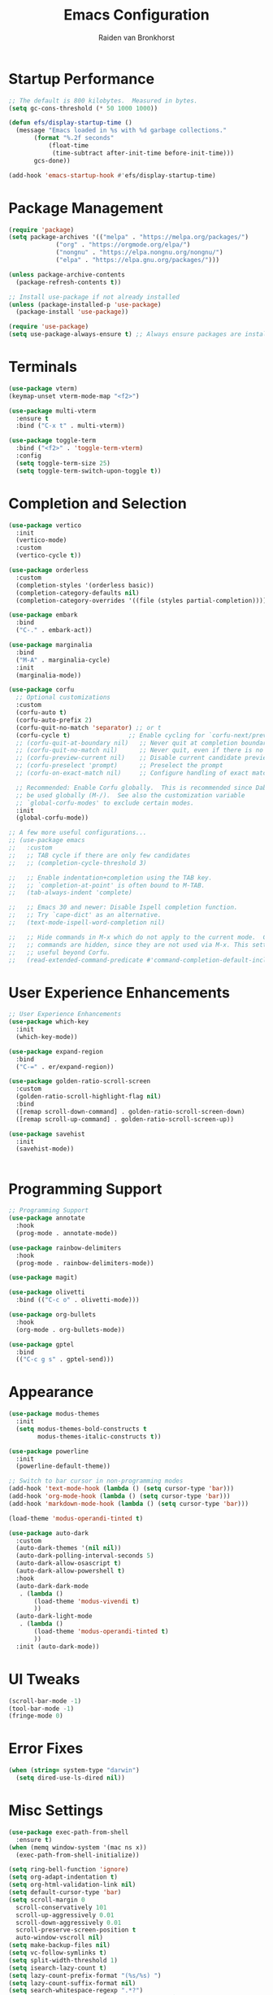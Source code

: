 #+TITLE: Emacs Configuration
#+AUTHOR: Raiden van Bronkhorst
#+OPTIONS: toc:nil num:nil
#+PROPERTY: header-args :results none

* Startup Performance
  #+begin_src emacs-lisp
    ;; The default is 800 kilobytes.  Measured in bytes.
    (setq gc-cons-threshold (* 50 1000 1000))

    (defun efs/display-startup-time ()
      (message "Emacs loaded in %s with %d garbage collections."
    	   (format "%.2f seconds"
    		   (float-time
    		    (time-subtract after-init-time before-init-time)))
    	   gcs-done))

    (add-hook 'emacs-startup-hook #'efs/display-startup-time)
  #+end_src

* Package Management
  #+begin_src emacs-lisp
    (require 'package)
    (setq package-archives '(("melpa" . "https://melpa.org/packages/")
    			 ("org" . "https://orgmode.org/elpa/")
    			 ("nongnu" . "https://elpa.nongnu.org/nongnu/")
    			 ("elpa" . "https://elpa.gnu.org/packages/")))

    (unless package-archive-contents
      (package-refresh-contents t))

    ;; Install use-package if not already installed
    (unless (package-installed-p 'use-package)
      (package-install 'use-package))

    (require 'use-package)
    (setq use-package-always-ensure t) ;; Always ensure packages are installed
  #+end_src

* Terminals
  #+begin_src emacs-lisp
    (use-package vterm)
    (keymap-unset vterm-mode-map "<f2>")

    (use-package multi-vterm
      :ensure t
      :bind ("C-x t" . multi-vterm))

    (use-package toggle-term
      :bind ("<f2>" . 'toggle-term-vterm)
      :config
      (setq toggle-term-size 25)
      (setq toggle-term-switch-upon-toggle t))
  #+end_src

* Completion and Selection
  #+begin_src emacs-lisp
    (use-package vertico
      :init
      (vertico-mode)
      :custom
      (vertico-cycle t))

    (use-package orderless
      :custom
      (completion-styles '(orderless basic))
      (completion-category-defaults nil)
      (completion-category-overrides '((file (styles partial-completion)))))

    (use-package embark
      :bind
      ("C-." . embark-act))

    (use-package marginalia
      :bind
      ("M-A" . marginalia-cycle)
      :init
      (marginalia-mode))

    (use-package corfu
      ;; Optional customizations
      :custom
      (corfu-auto t)
      (corfu-auto-prefix 2)
      (corfu-quit-no-match 'separator) ;; or t
      (corfu-cycle t)                ;; Enable cycling for `corfu-next/previous'
      ;; (corfu-quit-at-boundary nil)   ;; Never quit at completion boundary
      ;; (corfu-quit-no-match nil)      ;; Never quit, even if there is no match
      ;; (corfu-preview-current nil)    ;; Disable current candidate preview
      ;; (corfu-preselect 'prompt)      ;; Preselect the prompt
      ;; (corfu-on-exact-match nil)     ;; Configure handling of exact matches

      ;; Recommended: Enable Corfu globally.  This is recommended since Dabbrev can
      ;; be used globally (M-/).  See also the customization variable
      ;; `global-corfu-modes' to exclude certain modes.
      :init
      (global-corfu-mode))

    ;; A few more useful configurations...
    ;; (use-package emacs
    ;;   :custom
    ;;   ;; TAB cycle if there are only few candidates
    ;;   ;; (completion-cycle-threshold 3)

    ;;   ;; Enable indentation+completion using the TAB key.
    ;;   ;; `completion-at-point' is often bound to M-TAB.
    ;;   (tab-always-indent 'complete)

    ;;   ;; Emacs 30 and newer: Disable Ispell completion function.
    ;;   ;; Try `cape-dict' as an alternative.
    ;;   (text-mode-ispell-word-completion nil)

    ;;   ;; Hide commands in M-x which do not apply to the current mode.  Corfu
    ;;   ;; commands are hidden, since they are not used via M-x. This setting is
    ;;   ;; useful beyond Corfu.
    ;;   (read-extended-command-predicate #'command-completion-default-include-p))
  #+end_src
  
* User Experience Enhancements  
  #+begin_src emacs-lisp
    ;; User Experience Enhancements
    (use-package which-key
      :init
      (which-key-mode))

    (use-package expand-region
      :bind
      ("C-=" . er/expand-region))

    (use-package golden-ratio-scroll-screen
      :custom
      (golden-ratio-scroll-highlight-flag nil)
      :bind
      ([remap scroll-down-command] . golden-ratio-scroll-screen-down)
      ([remap scroll-up-command] . golden-ratio-scroll-screen-up))

    (use-package savehist
      :init
      (savehist-mode))


  #+end_src

* Programming Support  
  #+begin_src emacs-lisp
    ;; Programming Support
    (use-package annotate
      :hook
      (prog-mode . annotate-mode))

    (use-package rainbow-delimiters
      :hook
      (prog-mode . rainbow-delimiters-mode))

    (use-package magit)

    (use-package olivetti
      :bind (("C-c o" . olivetti-mode)))

    (use-package org-bullets
      :hook
      (org-mode . org-bullets-mode))

    (use-package gptel
      :bind
      (("C-c g s" . gptel-send)))
  #+end_src

* Appearance
  #+begin_src emacs-lisp
    (use-package modus-themes
      :init
      (setq modus-themes-bold-constructs t
    	    modus-themes-italic-constructs t))

    (use-package powerline
      :init
      (powerline-default-theme))

    ;; Switch to bar cursor in non-programming modes
    (add-hook 'text-mode-hook (lambda () (setq cursor-type 'bar)))
    (add-hook 'org-mode-hook (lambda () (setq cursor-type 'bar)))
    (add-hook 'markdown-mode-hook (lambda () (setq cursor-type 'bar)))

    (load-theme 'modus-operandi-tinted t)

    (use-package auto-dark
      :custom
      (auto-dark-themes '(nil nil))
      (auto-dark-polling-interval-seconds 5)
      (auto-dark-allow-osascript t)
      (auto-dark-allow-powershell t)
      :hook
      (auto-dark-dark-mode
       . (lambda ()
    	   (load-theme 'modus-vivendi t)
    	   ))
      (auto-dark-light-mode
       . (lambda ()
    	   (load-theme 'modus-operandi-tinted t)
    	   ))
      :init (auto-dark-mode))
  #+end_src

* UI Tweaks
  #+begin_src emacs-lisp
    (scroll-bar-mode -1)
    (tool-bar-mode -1)
    (fringe-mode 0)
  #+end_src

* Error Fixes
  #+begin_src emacs-lisp
    (when (string= system-type "darwin")       
      (setq dired-use-ls-dired nil))
  #+end_src

* Misc Settings
  #+begin_src emacs-lisp
    (use-package exec-path-from-shell
      :ensure t)
    (when (memq window-system '(mac ns x))
      (exec-path-from-shell-initialize))
  #+end_src
  #+begin_src emacs-lisp
    (setq ring-bell-function 'ignore)
    (setq org-adapt-indentation t)
    (setq org-html-validation-link nil)
    (setq default-cursor-type 'bar)
    (setq scroll-margin 0
	  scroll-conservatively 101
	  scroll-up-aggressively 0.01
	  scroll-down-aggressively 0.01
	  scroll-preserve-screen-position t
	  auto-window-vscroll nil)
    (setq make-backup-files nil)
    (setq vc-follow-symlinks t)
    (setq split-width-threshold 1)
    (setq isearch-lazy-count t)
    (setq lazy-count-prefix-format "(%s/%s) ")
    (setq lazy-count-suffix-format nil)
    (setq search-whitespace-regexp ".*?")
    (setq python-shell-completion-native-enable nil)

    (global-auto-revert-mode t)
  #+end_src

* Mode Hooks
  #+begin_src emacs-lisp
    (add-hook 'prog-mode-hook 'display-line-numbers-mode)
    (add-hook 'prog-mode-hook #'hl-line-mode)
    (add-hook 'text-mode-hook #'hl-line-mode)
  #+end_src

* Custom Functions
  #+begin_src emacs-lisp
    (defun rvb/back-to-indentation-or-beginning ()
      (interactive)
      (if (= (point) (progn (back-to-indentation) (point)))
	  (beginning-of-line)))
    (global-set-key [remap move-beginning-of-line] 'rvb/back-to-indentation-or-beginning)
    (global-set-key [remap org-beginning-of-line] 'rvb/back-to-indentation-or-beginning)
  #+end_src
